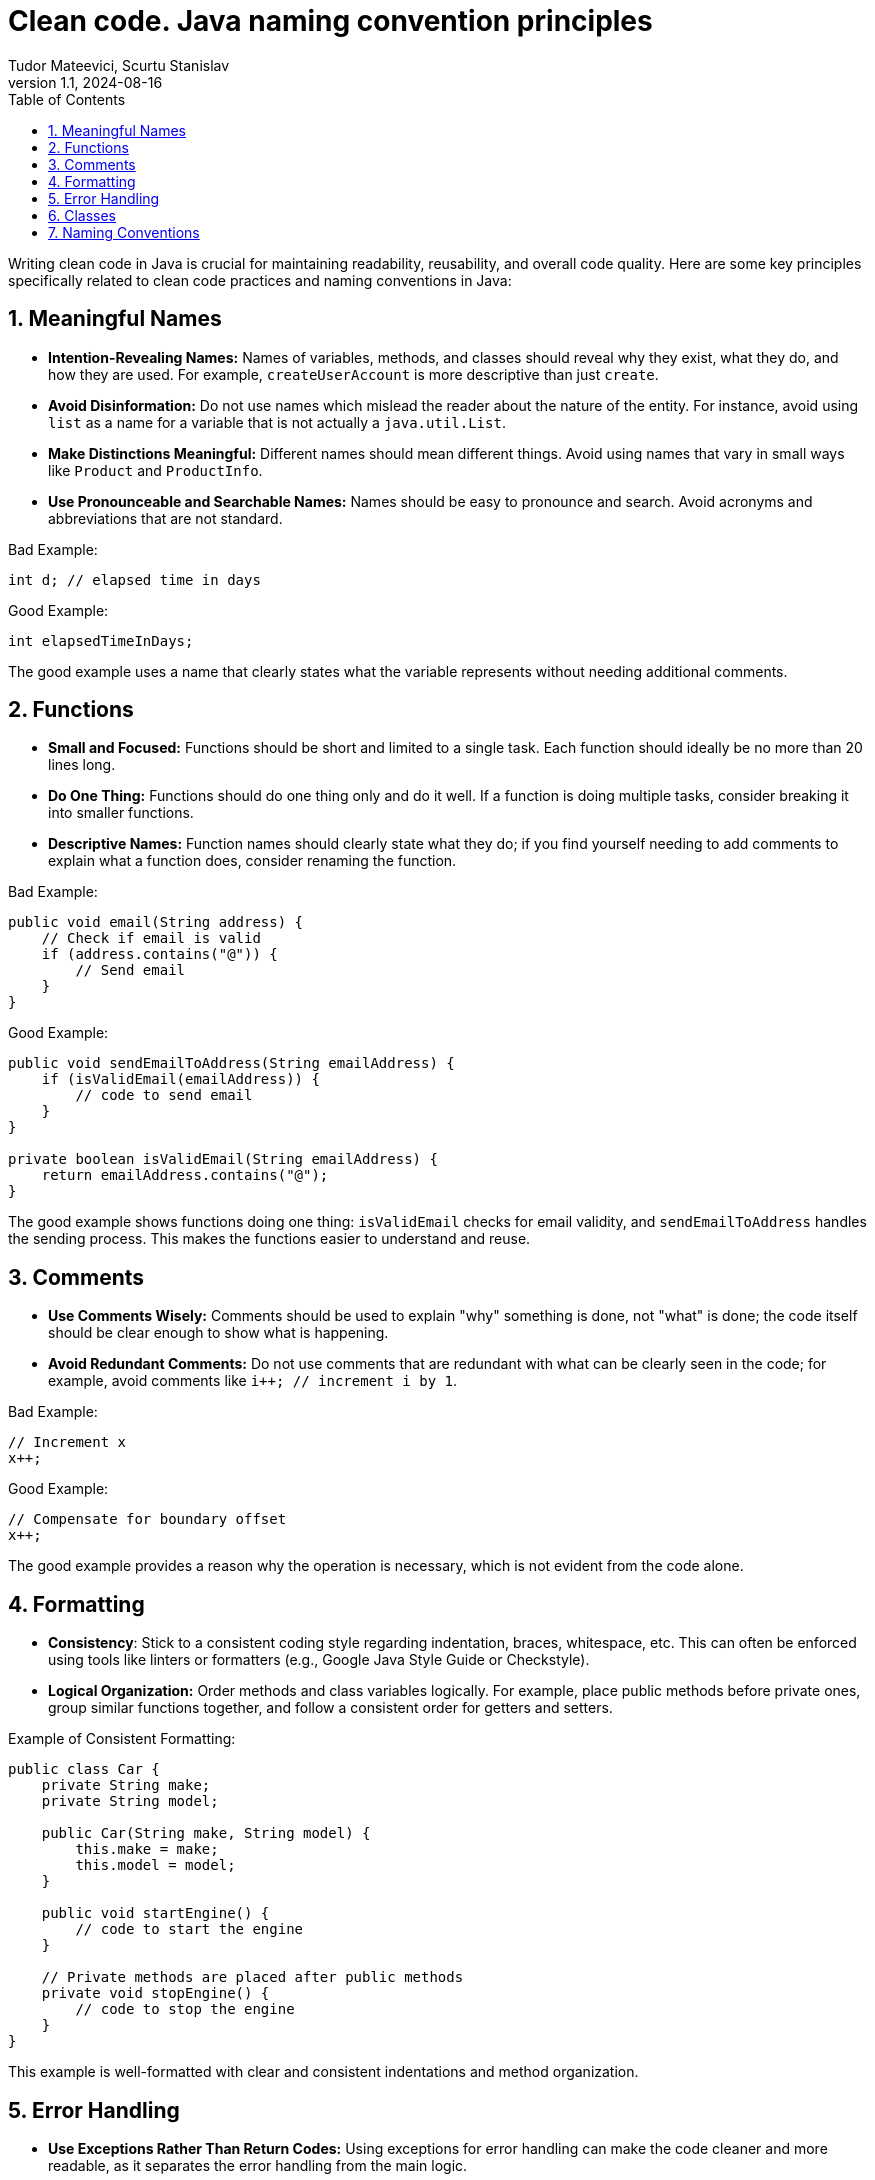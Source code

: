 = Clean code. Java naming convention principles
Tudor Mateevici, Scurtu Stanislav
:revnumber: 1.1
:revdate: 2024-08-16
:doctype: book
:toc: left
:sectnums:
:icons: font
:highlightjs-languages: java

Writing clean code in Java is crucial for maintaining readability, reusability, and overall code quality.
Here are some key principles specifically related to clean code practices and naming conventions in Java:

== Meaningful Names

* *Intention-Revealing Names:* Names of variables, methods, and classes should reveal why they exist, what they do, and how they are used.
For example, `createUserAccount` is more descriptive than just `create`.
* *Avoid Disinformation:* Do not use names which mislead the reader about the nature of the entity.
For instance, avoid using `list` as a name for a variable that is not actually a `java.util.List`.
* *Make Distinctions Meaningful:* Different names should mean different things.
Avoid using names that vary in small ways like `Product` and `ProductInfo`.
* *Use Pronounceable and Searchable Names:* Names should be easy to pronounce and search.
Avoid acronyms and abbreviations that are not standard.

Bad Example:

[source,java]
----
int d; // elapsed time in days
----

Good Example:

[source,java]
----
int elapsedTimeInDays;
----

The good example uses a name that clearly states what the variable represents without needing additional comments.

== Functions

* *Small and Focused:* Functions should be short and limited to a single task.
Each function should ideally be no more than 20 lines long.
* *Do One Thing:* Functions should do one thing only and do it well.
If a function is doing multiple tasks, consider breaking it into smaller functions.
* *Descriptive Names:* Function names should clearly state what they do; if you find yourself needing to add comments to explain what a function does, consider renaming the function.

Bad Example:

[source,java]
----
public void email(String address) {
    // Check if email is valid
    if (address.contains("@")) {
        // Send email
    }
}
----

Good Example:

[source,java]
----
public void sendEmailToAddress(String emailAddress) {
    if (isValidEmail(emailAddress)) {
        // code to send email
    }
}

private boolean isValidEmail(String emailAddress) {
    return emailAddress.contains("@");
}
----

The good example shows functions doing one thing: `isValidEmail` checks for email validity, and `sendEmailToAddress` handles the sending process.
This makes the functions easier to understand and reuse.

== Comments

* *Use Comments Wisely:* Comments should be used to explain "why" something is done, not "what" is done; the code itself should be clear enough to show what is happening.
* *Avoid Redundant Comments:* Do not use comments that are redundant with what can be clearly seen in the code; for example, avoid comments like `i++; // increment i by 1`.

Bad Example:

[source,java]
----
// Increment x
x++;
----

Good Example:

[source,java]
----
// Compensate for boundary offset
x++;
----

The good example provides a reason why the operation is necessary, which is not evident from the code alone.

== Formatting

* *Consistency*: Stick to a consistent coding style regarding indentation, braces, whitespace, etc.
This can often be enforced using tools like linters or formatters (e.g., Google Java Style Guide or Checkstyle).
* *Logical Organization:* Order methods and class variables logically.
For example, place public methods before private ones, group similar functions together, and follow a consistent order for getters and setters.

Example of Consistent Formatting:

[source,java]
----
public class Car {
    private String make;
    private String model;

    public Car(String make, String model) {
        this.make = make;
        this.model = model;
    }

    public void startEngine() {
        // code to start the engine
    }

    // Private methods are placed after public methods
    private void stopEngine() {
        // code to stop the engine
    }
}
----

This example is well-formatted with clear and consistent indentations and method organization.

== Error Handling

* *Use Exceptions Rather Than Return Codes:* Using exceptions for error handling can make the code cleaner and more readable, as it separates the error handling from the main logic.
* *Don't Ignore Exceptions:* Catch only those exceptions that you can actually handle meaningfully.

Bad Example:

[source,java]
----
try {
    // code that might throw exception
} catch (Exception e) {
    // do nothing
}
----

Good Example:

[source,java]
----
try {
    // code that might throw exception
} catch (SpecificException e) {
    log.error("Handling exception with specific recovery.", e);
}
----

The good example catches only a specific exception and includes meaningful error handling, like logging the error.

== Classes

* *Small and Focused:* Like functions, classes should also be small and focused on a single responsibility.
The Single Responsibility Principle (SRP) states that a class should have only one reason to change.
* *Encapsulation:* Hide internal details and expose operations that allow others to manipulate the internal state through methods.

Example of a Well-Designed Class:

[source,java]
----
public class UserManager {
    private List<User> users = new ArrayList<>();

    public void addUser(User user) {
        users.add(user);
    }

    public User findUser(String username) {
        for (User user : users) {
            if (user.getUsername().equals(username)) {
                return user;
            }
        }
        return null;
    }
}

public class AuthenticationService {
    private UserManager userManager;

    public AuthenticationService(UserManager userManager) {
        this.userManager = userManager;
    }

    public boolean authenticate(String username, String password) {
        User user = userManager.findUser(username);
        return user != null && user.getPassword().equals(password);
    }
}

----

In the example above each class has one reason to change.
If the process of user management changes, it affects only `UserManager`.
If authentication logic changes, only `AuthenticationService` needs to be updated. +

`UserManager` controls how user data is accessed and manipulated, hiding the details of the user list from other classes.
`AuthenticationService` manages how authentication is performed, using `UserManager` through a well-defined interface.

== Naming Conventions

* *Class Names:* Should be nouns (e.g., `Customer`, `Account`), and use CamelCase with the first letter of each internal word capitalized.
* *Method Names:* Should be verbs (e.g., `deletePage`, `save`) and use lowerCamelCase.
* *Constant Names:* Should be in all uppercase letters with underscores between words (e.g., `MAX_HEIGHT`).
* *Variable Names:* Use lowerCamelCase and choose names that reflect their purpose.

Example of Naming Conventions:

[source,java]
----
public class Bicycle {
    private static final int MAX_SPEED = 20; // constant
    private int currentSpeed;

    public void increaseSpeed() {
        if (currentSpeed < MAX_SPEED) {
            currentSpeed++;
        }
    }
}
----

Here, class names, variable names, method names, and constants all follow Java's naming conventions.

[NOTE]
Following these principles helps to maintain and understand Java code more effectively, making it easier for developers to work individually and as a team.